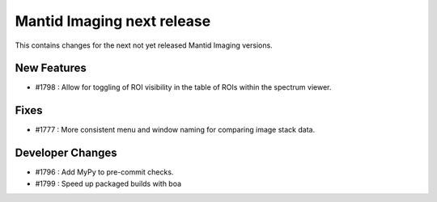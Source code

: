 Mantid Imaging next release
===========================

This contains changes for the next not yet released Mantid Imaging versions.

New Features
------------
- #1798 : Allow for toggling of ROI visibility in the table of ROIs within the spectrum viewer.

Fixes
-----
- #1777 : More consistent menu and window naming for comparing image stack data.

Developer Changes
-----------------
- #1796 : Add MyPy to pre-commit checks.
- #1799 : Speed up packaged builds with boa
